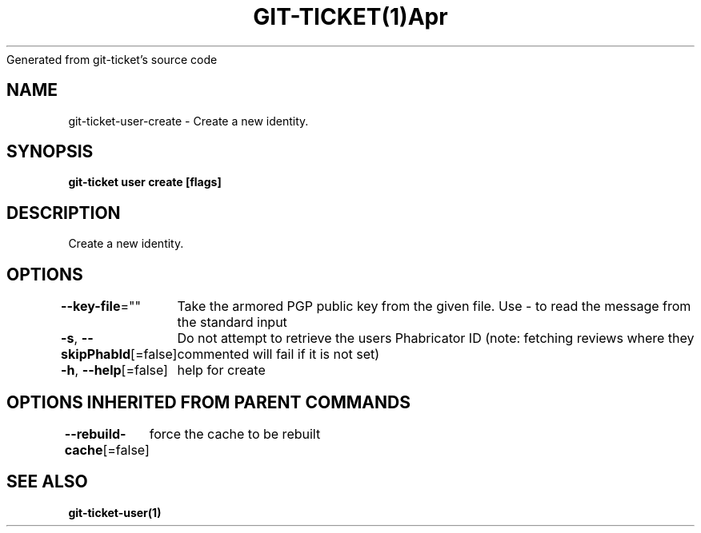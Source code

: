 .nh
.TH GIT\-TICKET(1)Apr 2019
Generated from git\-ticket's source code

.SH NAME
.PP
git\-ticket\-user\-create \- Create a new identity.


.SH SYNOPSIS
.PP
\fBgit\-ticket user create [flags]\fP


.SH DESCRIPTION
.PP
Create a new identity.


.SH OPTIONS
.PP
\fB\-\-key\-file\fP=""
	Take the armored PGP public key from the given file. Use \- to read the message from the standard input

.PP
\fB\-s\fP, \fB\-\-skipPhabId\fP[=false]
	Do not attempt to retrieve the users Phabricator ID (note: fetching reviews where they commented will fail if it is not set)

.PP
\fB\-h\fP, \fB\-\-help\fP[=false]
	help for create


.SH OPTIONS INHERITED FROM PARENT COMMANDS
.PP
\fB\-\-rebuild\-cache\fP[=false]
	force the cache to be rebuilt


.SH SEE ALSO
.PP
\fBgit\-ticket\-user(1)\fP
